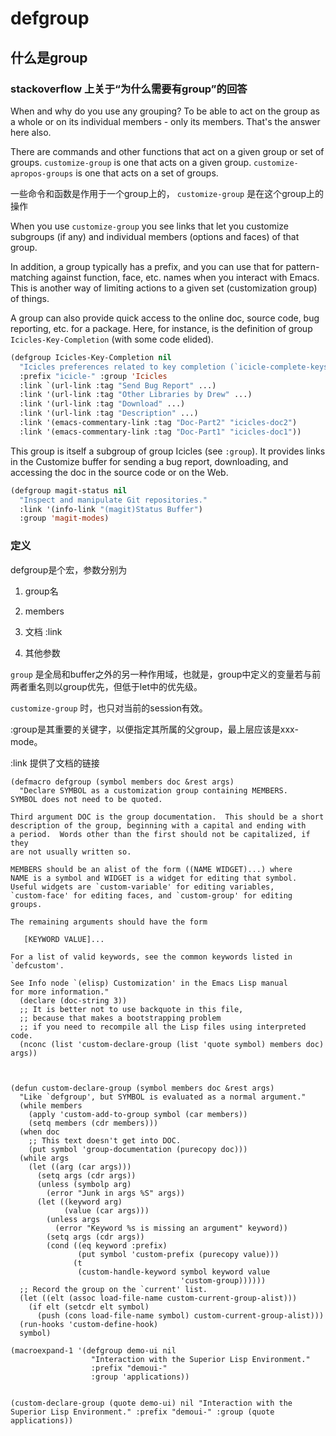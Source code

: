 * defgroup

** 什么是group

*** stackoverflow 上关于“为什么需要有group”的回答

When and why do you use any grouping? To be able to act on the group as a whole or on its individual members - only its members. That's the answer here also.

There are commands and other functions that act on a given group or set of groups. ~customize-group~ is one that acts on a given group. ~customize-apropos-groups~ is one that acts on a set of groups.

一些命令和函数是作用于一个group上的， ~customize-group~ 是在这个group上的操作

When you use ~customize-group~ you see links that let you customize subgroups (if any) and individual members (options and faces) of that group.

In addition, a group typically has a prefix, and you can use that for pattern-matching against function, face, etc. names when you interact with Emacs. This is another way of limiting actions to a given set (customization group) of things.

A group can also provide quick access to the online doc, source code, bug reporting, etc. for a package. Here, for instance, is the definition of group ~Icicles-Key-Completion~ (with some code elided).

#+BEGIN_SRC emacs-lisp
(defgroup Icicles-Key-Completion nil
  "Icicles preferences related to key completion (`icicle-complete-keys')."
  :prefix "icicle-" :group 'Icicles
  :link `(url-link :tag "Send Bug Report" ...)
  :link '(url-link :tag "Other Libraries by Drew" ...)
  :link '(url-link :tag "Download" ...)
  :link '(url-link :tag "Description" ...)
  :link '(emacs-commentary-link :tag "Doc-Part2" "icicles-doc2")
  :link '(emacs-commentary-link :tag "Doc-Part1" "icicles-doc1"))
#+END_SRC

This group is itself a subgroup of group Icicles (see ~:group~). It provides links in the Customize buffer for sending a bug report, downloading, and accessing the doc in the source code or on the Web.


#+BEGIN_SRC emacs-lisp
(defgroup magit-status nil
  "Inspect and manipulate Git repositories."
  :link '(info-link "(magit)Status Buffer")
  :group 'magit-modes)
#+END_SRC

*** 定义

defgroup是个宏，参数分别为

1. group名

1. members

1. 文档 :link

1. 其他参数

~group~ 是全局和buffer之外的另一种作用域，也就是，group中定义的变量若与前两者重名则以group优先，但低于let中的优先级。

~customize-group~ 时，也只对当前的session有效。

:group是其重要的关键字，以便指定其所属的父group，最上层应该是xxx-mode。

:link 提供了文档的链接


#+BEGIN_SRC elisp
(defmacro defgroup (symbol members doc &rest args)
  "Declare SYMBOL as a customization group containing MEMBERS.
SYMBOL does not need to be quoted.

Third argument DOC is the group documentation.  This should be a short
description of the group, beginning with a capital and ending with
a period.  Words other than the first should not be capitalized, if they
are not usually written so.

MEMBERS should be an alist of the form ((NAME WIDGET)...) where
NAME is a symbol and WIDGET is a widget for editing that symbol.
Useful widgets are `custom-variable' for editing variables,
`custom-face' for editing faces, and `custom-group' for editing groups.

The remaining arguments should have the form

   [KEYWORD VALUE]...

For a list of valid keywords, see the common keywords listed in
`defcustom'.

See Info node `(elisp) Customization' in the Emacs Lisp manual
for more information."
  (declare (doc-string 3))
  ;; It is better not to use backquote in this file,
  ;; because that makes a bootstrapping problem
  ;; if you need to recompile all the Lisp files using interpreted code.
  (nconc (list 'custom-declare-group (list 'quote symbol) members doc) args))



(defun custom-declare-group (symbol members doc &rest args)
  "Like `defgroup', but SYMBOL is evaluated as a normal argument."
  (while members
    (apply 'custom-add-to-group symbol (car members))
    (setq members (cdr members)))
  (when doc
    ;; This text doesn't get into DOC.
    (put symbol 'group-documentation (purecopy doc)))
  (while args
    (let ((arg (car args)))
      (setq args (cdr args))
      (unless (symbolp arg)
        (error "Junk in args %S" args))
      (let ((keyword arg)
            (value (car args)))
        (unless args
          (error "Keyword %s is missing an argument" keyword))
        (setq args (cdr args))
        (cond ((eq keyword :prefix)
               (put symbol 'custom-prefix (purecopy value)))
              (t
               (custom-handle-keyword symbol keyword value
                                      'custom-group))))))
  ;; Record the group on the `current' list.
  (let ((elt (assoc load-file-name custom-current-group-alist)))
    (if elt (setcdr elt symbol)
      (push (cons load-file-name symbol) custom-current-group-alist)))
  (run-hooks 'custom-define-hook)
  symbol)
#+END_SRC







#+BEGIN_SRC elisp
(macroexpand-1 '(defgroup demo-ui nil
                  "Interaction with the Superior Lisp Environment."
                  :prefix "demoui-"
                  :group 'applications))


(custom-declare-group (quote demo-ui) nil "Interaction with the Superior Lisp Environment." :prefix "demoui-" :group (quote applications))
#+END_SRC
